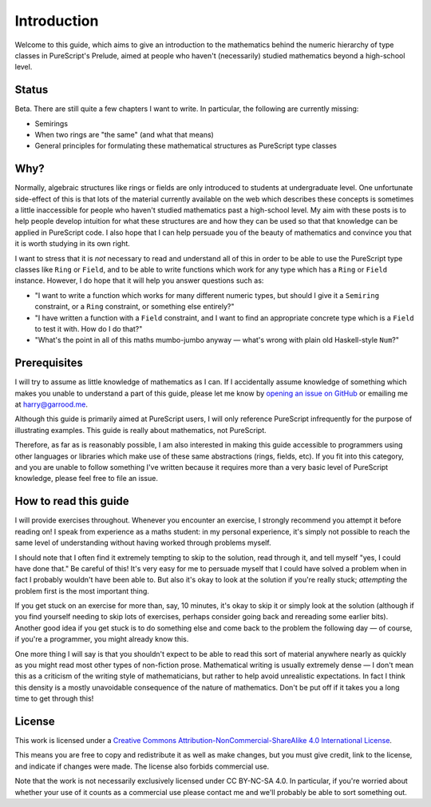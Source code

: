 Introduction
============

Welcome to this guide, which aims to give an introduction to the mathematics
behind the numeric hierarchy of type classes in PureScript's Prelude, aimed at
people who haven't (necessarily) studied mathematics beyond a high-school
level.

Status
------

Beta. There are still quite a few chapters I want to write. In particular, the
following are currently missing:

* Semirings
* When two rings are "the same" (and what that means)
* General principles for formulating these mathematical structures as
  PureScript type classes

Why?
----

Normally, algebraic structures like rings or fields are only introduced to
students at undergraduate level. One unfortunate side-effect of this is that
lots of the material currently available on the web which describes these
concepts is sometimes a little inaccessible for people who haven't studied
mathematics past a high-school level. My aim with these posts is to help people
develop intuition for what these structures are and how they can be used so
that that knowledge can be applied in PureScript code. I also hope that I can
help persuade you of the beauty of mathematics and convince you that it is
worth studying in its own right.

I want to stress that it is *not* necessary to read and understand all of this
in order to be able to use the PureScript type classes like ``Ring`` or
``Field``, and to be able to write functions which work for any type which has
a ``Ring`` or ``Field`` instance. However, I do hope that it will help you
answer questions such as:

* "I want to write a function which works for many different numeric
  types, but should I give it a ``Semiring`` constraint, or a ``Ring``
  constraint, or something else entirely?"
* "I have written a function with a ``Field`` constraint, and I want to find an
  appropriate concrete type which is a ``Field`` to test it with. How do I do
  that?"
* "What's the point in all of this maths mumbo-jumbo anyway — what's wrong with
  plain old Haskell-style ``Num``?"

Prerequisites
-------------

I will try to assume as little knowledge of mathematics as I can. If I
accidentally assume knowledge of something which makes you unable to understand
a part of this guide, please let me know by `opening an issue on
GitHub <https://github.com/hdgarrood/purescript-numeric-hierarchy-guide>`_ or
emailing me at harry@garrood.me.

Although this guide is primarily aimed at PureScript users, I will only
reference PureScript infrequently for the purpose of illustrating examples.
This guide is really about mathematics, not PureScript.

Therefore, as far as is reasonably possible, I am also interested in making
this guide accessible to programmers using other languages or libraries which
make use of these same abstractions (rings, fields, etc). If you fit into this
category, and you are unable to follow something I've written because it
requires more than a very basic level of PureScript knowledge, please feel free
to file an issue.

How to read this guide
----------------------

I will provide exercises throughout. Whenever you encounter an exercise, I
strongly recommend you attempt it before reading on! I speak from experience as
a maths student: in my personal experience, it's simply not possible to reach
the same level of understanding without having worked through problems myself.

I should note that I often find it extremely tempting to skip to the solution,
read through it, and tell myself "yes, I could have done that." Be careful of
this! It's very easy for me to persuade myself that I could have solved a
problem when in fact I probably wouldn't have been able to. But also it's okay
to look at the solution if you're really stuck; *attempting* the problem first
is the most important thing.

If you get stuck on an exercise for more than, say, 10 minutes, it's okay to
skip it or simply look at the solution (although if you find yourself needing
to skip lots of exercises, perhaps consider going back and rereading some
earlier bits). Another good idea if you get stuck is to do something else and
come back to the problem the following day — of course, if you're a programmer,
you might already know this.

One more thing I will say is that you shouldn't expect to be able to read this
sort of material anywhere nearly as quickly as you might read most other types
of non-fiction prose. Mathematical writing is usually extremely dense — I don't
mean this as a criticism of the writing style of mathematicians, but rather to
help avoid unrealistic expectations. In fact I think this density is a mostly
unavoidable consequence of the nature of mathematics. Don't be put off if it
takes you a long time to get through this!

License
-------

.. image:: https://i.creativecommons.org/l/by-nc-sa/4.0/88x31.png
   :target: https://creativecommons.org/licenses/by-nc-sa/4.0/

This work is licensed under a `Creative Commons
Attribution-NonCommercial-ShareAlike 4.0 International License
<https://creativecommons.org/licenses/by-nc-sa/4.0/>`_.

This means you are free to copy and redistribute it as well as make changes,
but you must give credit, link to the license, and indicate if changes were
made. The license also forbids commercial use.

Note that the work is not necessarily exclusively licensed under CC BY-NC-SA
4.0. In particular, if you're worried about whether your use of it counts as a
commercial use please contact me and we'll probably be able to sort something
out.
